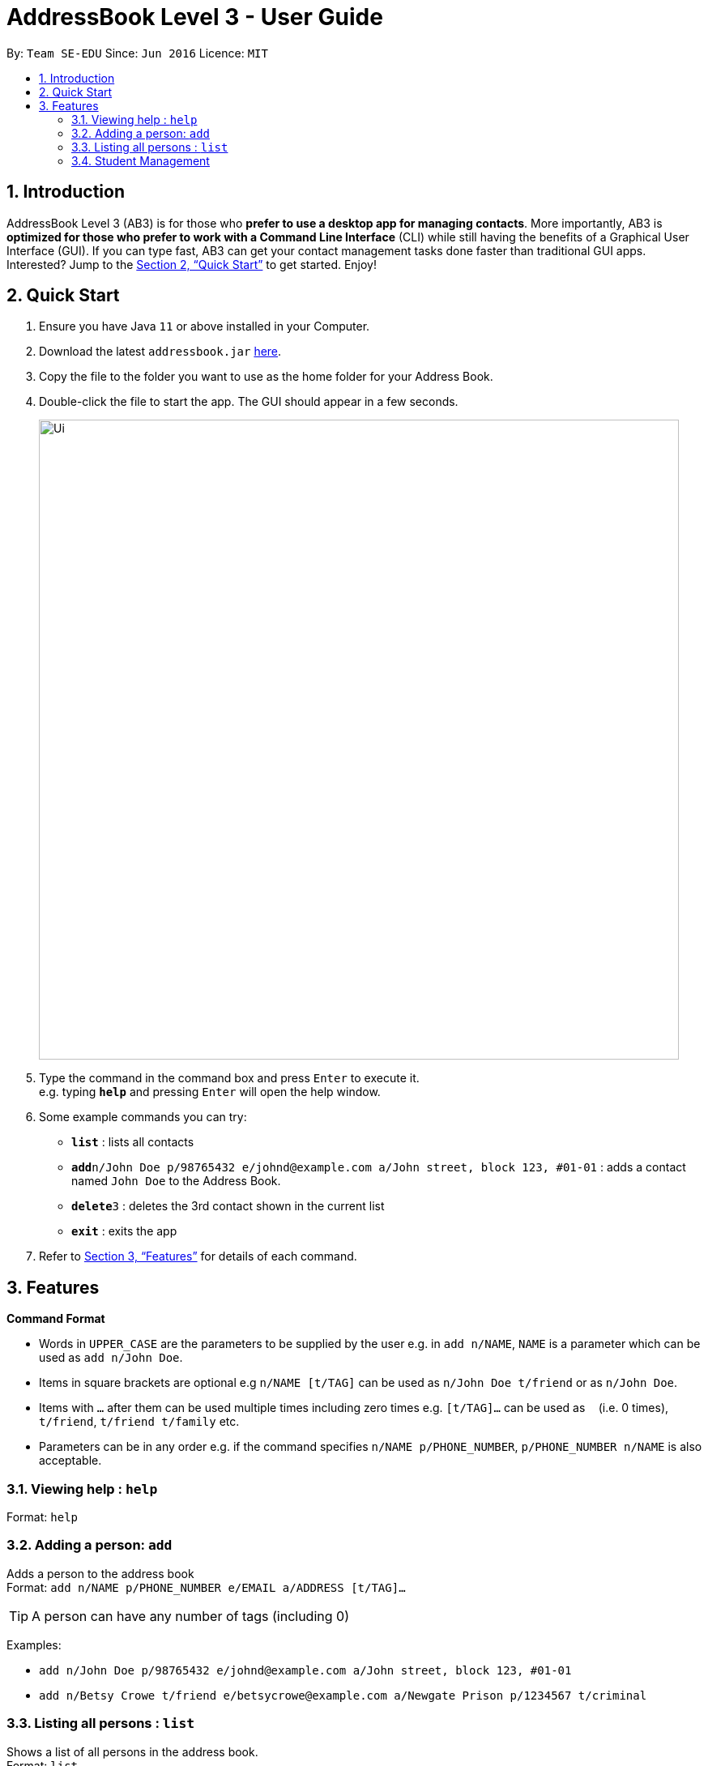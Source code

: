= AddressBook Level 3 - User Guide
:site-section: UserGuide
:toc:
:toc-title:
:toc-placement: preamble
:sectnums:
:imagesDir: images
:stylesDir: stylesheets
:xrefstyle: full
:experimental:
ifdef::env-github[]
:tip-caption: :bulb:
:note-caption: :information_source:
endif::[]
:repoURL: https://github.com/se-edu/addressbook-level3

By: `Team SE-EDU`      Since: `Jun 2016`      Licence: `MIT`

== Introduction

AddressBook Level 3 (AB3) is for those who *prefer to use a desktop app for managing contacts*. More importantly, AB3 is *optimized for those who prefer to work with a Command Line Interface* (CLI) while still having the benefits of a Graphical User Interface (GUI). If you can type fast, AB3 can get your contact management tasks done faster than traditional GUI apps. Interested? Jump to the <<Quick Start>> to get started. Enjoy!

== Quick Start

.  Ensure you have Java `11` or above installed in your Computer.
.  Download the latest `addressbook.jar` link:{repoURL}/releases[here].
.  Copy the file to the folder you want to use as the home folder for your Address Book.
.  Double-click the file to start the app. The GUI should appear in a few seconds.
+
image::Ui.png[width="790"]
+
.  Type the command in the command box and press kbd:[Enter] to execute it. +
e.g. typing *`help`* and pressing kbd:[Enter] will open the help window.
.  Some example commands you can try:

* *`list`* : lists all contacts
* **`add`**`n/John Doe p/98765432 e/johnd@example.com a/John street, block 123, #01-01` : adds a contact named `John Doe` to the Address Book.
* **`delete`**`3` : deletes the 3rd contact shown in the current list
* *`exit`* : exits the app

.  Refer to <<Features>> for details of each command.

[[Features]]
== Features

====
*Command Format*

* Words in `UPPER_CASE` are the parameters to be supplied by the user e.g. in `add n/NAME`, `NAME` is a parameter which can be used as `add n/John Doe`.
* Items in square brackets are optional e.g `n/NAME [t/TAG]` can be used as `n/John Doe t/friend` or as `n/John Doe`.
* Items with `…`​ after them can be used multiple times including zero times e.g. `[t/TAG]...` can be used as `{nbsp}` (i.e. 0 times), `t/friend`, `t/friend t/family` etc.
* Parameters can be in any order e.g. if the command specifies `n/NAME p/PHONE_NUMBER`, `p/PHONE_NUMBER n/NAME` is also acceptable.
====

=== Viewing help : `help`

Format: `help`

=== Adding a person: `add`

Adds a person to the address book +
Format: `add n/NAME p/PHONE_NUMBER e/EMAIL a/ADDRESS [t/TAG]...`

[TIP]
A person can have any number of tags (including 0)

Examples:

* `add n/John Doe p/98765432 e/johnd@example.com a/John street, block 123, #01-01`
* `add n/Betsy Crowe t/friend e/betsycrowe@example.com a/Newgate Prison p/1234567 t/criminal`

=== Listing all persons : `list`

Shows a list of all persons in the address book. +
Format: `list`

=== Student Management

==== Enrolling a student in a class : `enroll`

Enrolls a student in a class in the program. +

Format: `enroll MATRIC_NUMBER CLASS_CODE MOD_CODE'

****
* Enrolls the person with the given matriculation number in the class given by the class code of the module given by the module code.
****

Examples:

* `enroll A01234567J G06 CS2101` +
Enrolls the student with the matriculation number A01234567J in tutorial G06 of module CS2101.

==== Removing a student from a class : `kick`

Removes a student from a class in the program. +
Format: `kick MATRIC_NUMBER CLASS_CODE MOD_CODE`

****
* Removes the person with the given matriculation number from the class given by the class code of the module given by the module code.

Examples:

* `kick A01234567J G06 CS2101` +
Removes the student with the matriculation number A01234567J from tutorial G06 of module CS2101.

=== Session Management

==== Labelling a session as completed : `done`

Labels a session as done. If the session is claimable, it will appear as
a new claim in the TSS view.+
Format: `done SESSION_UID'

****
* Marks the session with the given unique session identifier as done.
****

Examples:

* `done 25` +
Marks the session with the unique session id of 25 as done.

==== Labeling a session as a makeup : `makeup`

Labels a session as a makeup session. If the session is claimable, it will appear
 as a new claim in the TSS view.+
Format: `makeup SESSION_UID`

****
* Marks the session with the given unique session identifier as a makeup.
****

Examples:

* `makeup 25` +
Marks the session with the unique session id of 25 as a makeup.

=== Settings

==== Adjusting the settings : `set`

Adjusts the chosen settings. +
Format: `set SETTING`

Here are the things that you can set:

* rate: * Adjusts the hourly rate. +
Sets the hourly rate for the total income and claim computation.

Format: `set rate AMOUNT`
* AMOUNT is the amount you want to change the hourly rate to.
* To specify in exact dollars, you can write it as just the number (example: 20).
* To specify in exact dollars and cents, write it as a decimal up to 2 decimal places (example: 20.05).

Examples:

* `set rate 25` +
Sets the current hourly rate to 25$.

*default:* Adjusts the default layout +
Change the default view shown when the GUI is first opened.

Format: `set default PAGE_NAME`

Examples:

* `set default sessions` +
Sets the default view to be the list of sessions every time you open the GUI.

=== Student View

This view will show you the list of all your students. It will show you information such
as student name, matriculation number, attendance, ratings you give the student
(such as for participation), any notes you have on the student and contact details
(email and telegram id).

=== Session View

This view will contain the upcoming tasks and statistics.

=== TSS View

This will show you all your claimable hours up till now in the same format as that
used in the TSS claim files.

=== Automatic Backups

TATracker data is automatically saved in the hard disk as backup files after any
command that changes the data. These automatic backups will preserve all data
and settings within the program at the time of use. These backups will also be
automatically loaded into the program when it is opened.


== FAQ

*Q*: How do I transfer my data to another Computer? +
*A*: Install the app in the other computer and overwrite the empty data file it creates with the file that contains the data of your previous Address Book folder.

== Command Summary

* *Add* `add n/NAME p/PHONE_NUMBER e/EMAIL a/ADDRESS [t/TAG]...` +
e.g. `add n/James Ho p/22224444 e/jamesho@example.com a/123, Clementi Rd, 1234665 t/friend t/colleague`
* *Clear* : `clear`
* *Delete* : `delete INDEX` +
e.g. `delete 3`
* *Edit* : `edit INDEX [n/NAME] [p/PHONE_NUMBER] [e/EMAIL] [a/ADDRESS] [t/TAG]...` +
e.g. `edit 2 n/James Lee e/jameslee@example.com`
* *Find* : `find KEYWORD [MORE_KEYWORDS]` +
e.g. `find James Jake`
* *List* : `list`
* *Help* : `help`
